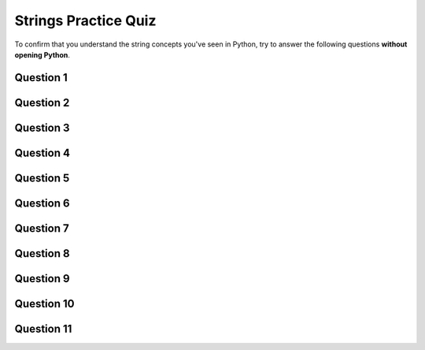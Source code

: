.. qnum::
   :prefix: strings-quiz
   :start: 1

.. _strings_practice_quiz:

Strings Practice Quiz
================================

To confirm that you understand the string concepts you've seen in Python, try to answer the following questions **without opening Python**.


Question 1
-----------

.. fillintheblank:: strings_practice_quiz_1

    In the following code, what does this code print?::

        sentence = "python rocks"
        print(sentence[5])

    - :n: Great!
      :o: Not quite. Don't forget that we start counting at 0 for index values!
      :.*: Try again! Remember that the index 5 corresponds to the 6th character in the string.


Question 2
-----------

.. fillintheblank:: strings_practice_quiz_2

    In the following code, what does this code print?::

        sentence = "python rocks"
        print(sentence[2] + sentence[-3])

    - :tc: Great!
      :tk: Not quite. Don't forget that the last character of a string is index value -1.
      :.*: Try again! Remember to add the character at index 2 and the third last character.


Question 3
-----------

.. fillintheblank:: strings_practice_quiz_3

    In the following code, how many times is the word "Saskatchewan" printed?::

        word = "practice"
        for character in word:
            print("Saskatchewan")

    - :8: Great!
      :.*: Try again! Remember that a for loop using a string will iterate once for each character in the string.


Question 4
-----------

.. fillintheblank:: strings_practice_quiz_4

    In the following code, what does this code print?::

        sentence = "Walter Murray Collegiate Institute"
        print(sentence[8:12])

    - :urra: Great!
      :urray: Not quite. Remember we count up to (but not including) the last index value.
      :Murra: Not quite. Remember we start counting index values at 0.
      :.*: Try again! The slice [8:12] includes characters from index 8 up to but not including index 12.


Question 5
-----------

.. fillintheblank:: strings_practice_quiz_5

    In the following code, what does this code print?::

        sentence = "Walter Murray Collegiate Institute"
        print(sentence[2:8])

    - :lter M: Great!
      :lter Mu: Not quite. Remember we count up to (but not including) the last index value.
      :alter M: Not quite. Remember we start counting index values at 0.
      :.*: Try again! The slice [2:8] includes characters from index 2 up to but not including index 8.


Question 6
-----------

.. fillintheblank:: strings_practice_quiz_6

    In the following code, what does this code print?::

        sentence = "Walter Murray Collegiate Institute"
        print(sentence[:9])

    - :Walter Mu: Great!
      :Walter Mur: Not quite. Remember we count up to (but not including) the last index value.
      :.*: Try again! The slice [:9] includes characters from the start up to but not including index 9.


Question 7
-----------

.. fillintheblank:: strings_practice_quiz_7

    In the following code, what does this code print?::

        sentence = "Greenall"
        print(len(sentence))

    - :8: Great!
      :7: Not quite. Although index values start counting from 0, len() just counts the number of characters in a string, starting at character 1.
      :.*: Try again! The len() function returns the total number of characters in the string.


Question 8
-----------

.. fillintheblank:: strings_practice_quiz_8

    In the following code, what does this code print?::

        place = "sask"
        thing = ""
        for item in place:
            thing = thing + item
        print(thing)

    - :sask: Great!
      :.*: Try again! The loop concatenates each character in "place" to "thing".


Question 9
-----------

.. fillintheblank:: strings_practice_quiz_9

    In the following code, what does this code print?::

        place = "sask"
        thing = ""
        for item in place:
            thing = item + thing
        print(thing)

    - :ksas: Great!
      :.*: Try again! The loop adds each character in "place" to the beginning of "thing".


Question 10
------------

.. fillintheblank:: strings_practice_quiz_10

    In the following code, what does this code print?::

        def apply_rule(character):
            new_character = ""
            if character == "X":
                new_character = "XYF"
            elif character == "Y":
                new_character = "FXY"
            else:
                new_character = character
            return new_character

        print(apply_rule("Y"))


    - :FXY: Great!
      :.*: Try again! Check the conditions in the apply_rule function for the character "Y".




Question 11
------------

.. fillintheblank:: strings_practice_quiz_11

    In the following code, what does this code print?::

        def apply_rule(character):
            new_character = ""
            if character == "X":
                new_character = "XYF"
            elif character == "Y":
                new_character = "FXY"
            else:
                new_character = character
            return new_character

        def process_string(some_string):
            new_string = ""
            for character in some_string:
                new_string = new_string + apply_rule(character)
            return new_string

        print(process_string("XZY"))

    - :XYFZFXY: Great!
      :.*: Try again! Check how each character in "XZY" is transformed by the apply_rule function.


